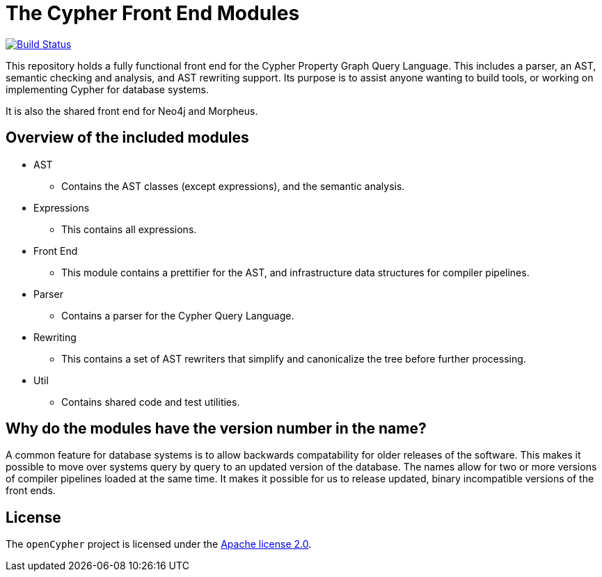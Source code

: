 ifdef::env-github,env-browser[:outfilesuffix: .adoc]

= The Cypher Front End Modules

image:https://travis-ci.org/opencypher/front-end.svg?branch=9.1["Build Status", link="https://travis-ci.org/opencypher/front-end"]

This repository holds a fully functional front end for the Cypher Property Graph Query Language. 
This includes a parser, an AST, semantic checking and analysis, and AST rewriting support.
Its purpose is to assist anyone wanting to build tools, or working on implementing Cypher for database systems.

It is also the shared front end for Neo4j and Morpheus.

== Overview of the included modules

* AST
** Contains the AST classes (except expressions), and the semantic analysis.

* Expressions
** This contains all expressions.

* Front End
** This module contains a prettifier for the AST, and infrastructure data structures for compiler pipelines.

* Parser
** Contains a parser for the Cypher Query Language.

* Rewriting
** This contains a set of AST rewriters that simplify and canonicalize the tree before further processing.

* Util
** Contains shared code and test utilities.

== Why do the modules have the version number in the name?

A common feature for database systems is to allow backwards compatability for older releases of the software. This makes it possible to move over systems query by query to an updated version of the database.
The names allow for two or more versions of compiler pipelines loaded at the same time. It makes it possible for us to release updated, binary incompatible versions of the front ends.

== License

The `openCypher` project is licensed under the http://www.apache.org/licenses/LICENSE-2.0[Apache license 2.0].
